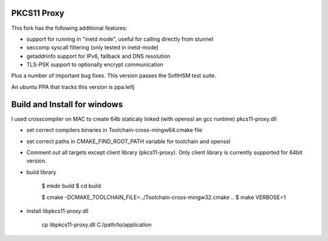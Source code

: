 
PKCS11 Proxy
============

This fork has the following additional features:

- support for running in "inetd mode", useful for calling directly from stunnel
- seccomp syscall filtering (only tested in inetd-mode)
- getaddrinfo support for IPv6, fallback and DNS resolution
- TLS-PSK support to optionally encrypt communication

Plus a number of important bug fixes. This version passes the SoftHSM test
suite.

An ubuntu PPA that tracks this version is ppa:leifj

Build and Install for windows
=============================

I used crosscompiler on MAC to create 64b staticaly linked (with openssl 
an gcc runtime)  pkcs11-proxy.dll

- set correct compilers binaries in Toolchain-cross-mingw64.cmake file
- set correct paths in CMAKE_FIND_ROOT_PATH variable for toolchain and openssl 
- Comment out all targets except client library (pkcs11-proxy). Only client 
  library is currently supported for 64bit version.   
- build library 

        $ mkdir build
        $ cd build

        $ cmake -DCMAKE_TOOLCHAIN_FILE=../Toolchain-cross-mingw32.cmake ..
        $ make VERBOSE=1
- install libpkcs11-proxy.dll 
        
        cp libpkcs11-proxy.dll C:/path/to/application




